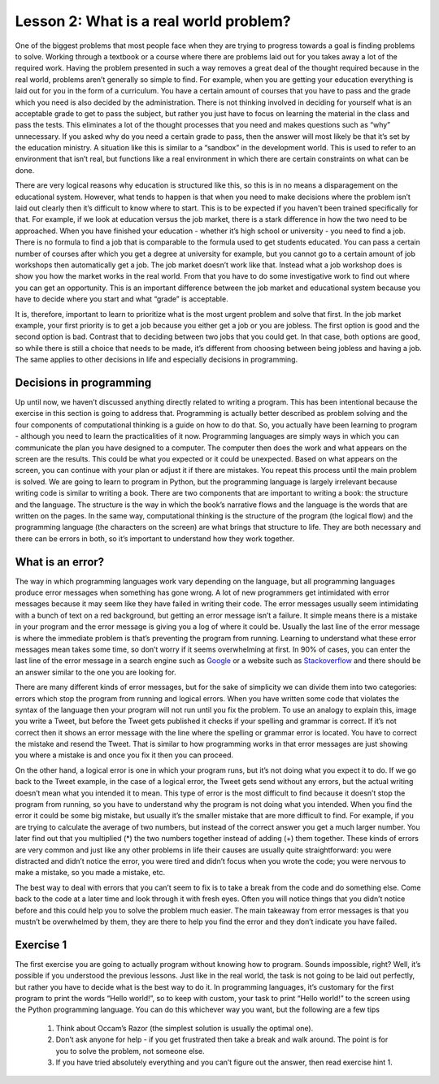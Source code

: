 Lesson 2: What is a real world problem?
=============================

One of the biggest problems that most people face when they are trying to progress towards a goal is finding problems to solve. Working through a textbook or a course where there are problems laid out for you takes away a lot of the required work. Having the problem presented in such a way removes a great deal of the thought required because in the real world, problems aren’t generally so simple to find. For example, when you are getting your education everything is laid out for you in the form of a curriculum. You have a certain amount of courses that you have to pass and the grade which you need is also decided by the administration. There is not thinking involved in deciding for yourself what is an acceptable grade to get to pass the subject, but rather you just have to focus on learning the material in the class and pass the tests. This eliminates a lot of the thought processes that you need and makes questions such as “why” unnecessary. If you asked why do you need a certain grade to pass, then the answer will most likely be that it’s set by the education ministry. A situation like this is similar to a “sandbox” in the development world. This is used to refer to an environment that isn’t real, but functions like a real environment in which there are certain constraints on what can be done.

There are very logical reasons why education is structured like this, so this is in no means a disparagement on the educational system. However, what tends to happen is that when you need to make decisions where the problem isn’t laid out clearly then it’s difficult to know where to start. This is to be expected if you haven't been trained specifically for that. For example, if we look at education versus the job market, there is a stark difference in how the two need to be approached. When you have finished your education - whether it’s high school or university - you need to find a job. There is no formula to find a job that is comparable to the formula used to get students educated. You can pass a certain number of courses after which you get a degree at university for example, but you cannot go to a certain amount of job workshops then automatically get a job. The job market doesn’t work like that. Instead what a job workshop does is show you how the market works in the real world. From that you have to do some investigative work to find out where you can get an opportunity. This is an important difference between the job market and educational system because you have to decide where you start and what “grade” is acceptable.

It is, therefore, important to learn to prioritize what is the most urgent problem and solve that first. In the job market example, your first priority is to get a job because you either get a job or you are jobless. The first option is good and the second option is bad. Contrast that to deciding between two jobs that you could get. In that case, both options are good, so while there is still a choice that needs to be made, it’s different from choosing between being jobless and having a job. The same applies to other decisions in life and especially decisions in programming.

Decisions in programming
------------------------

Up until now, we haven’t discussed anything directly related to writing a program. This has been intentional because the exercise in this section is going to address that. Programming is actually better described as problem solving and the four components of computational thinking is a guide on how to do that. So, you actually have been learning to program - although you need to learn the practicalities of it now. Programming languages are simply ways in which you can communicate the plan you have designed to a computer. The computer then does the work and what appears on the screen are the results. This could be what you expected or it could be unexpected. Based on what appears on the screen, you can continue with your plan or adjust it if there are mistakes. You repeat this process until the main problem is solved. We are going to learn to program in Python, but the programming language is largely irrelevant because writing code is similar to writing a book. There are two components that are important to writing a book: the structure and the language. The structure is the way in which the book’s narrative flows and the language is the words that are written on the pages. In the same way, computational thinking is the structure of the program (the logical flow) and the programming language (the characters on the screen) are what brings that structure to life. They are both necessary and there can be errors in both, so it’s important to understand how they work together.

What is an error?
-----------------

The way in which programming languages work vary depending on the language, but all programming languages produce error messages when something has gone wrong. A lot of new programmers get intimidated with error messages because it may seem like they have failed in writing their code. The error messages usually seem intimidating with a bunch of text on a red background, but getting an error message isn’t a failure. It simple means there is a mistake in your program and the error message is giving you a log of where it could be. Usually the last line of the error message is where the immediate problem is that’s preventing the program from running. Learning to understand what these error messages mean takes some time, so don’t worry if it seems overwhelming at first. In 90% of cases, you can enter the last line of the error message in a search engine such as `Google <https://google.com>`__ or a website such as `Stackoverflow <https://stackoverflow.com/>`__ and there should be an answer similar to the one you are looking for.

There are many different kinds of error messages, but for the sake of simplicity we can divide them into two categories: errors which stop the program from running and logical errors. When you have written some code that violates the syntax of the language then your program will not run until you fix the problem. To use an analogy to explain this, image you write a Tweet, but before the Tweet gets published it checks if your spelling and grammar is correct. If it’s not correct then it shows an error message with the line where the spelling or grammar error is located. You have to correct the mistake and resend the Tweet. That is similar to how programming works in that error messages are just showing you where a mistake is and once you fix it then you can proceed.

On the other hand, a logical error is one in which your program runs, but it’s not doing what you expect it to do. If we go back to the Tweet example, in the case of a logical error, the Tweet gets send without any errors, but the actual writing doesn’t mean what you intended it to mean. This type of error is the most difficult to find because it doesn’t stop the program from running, so you have to understand why the program is not doing what you intended. When you find the error it could be some big mistake, but usually it’s the smaller mistake that are more difficult to find. For example, if you are trying to calculate the average of two numbers, but instead of the correct answer you get a much larger number. You later find out that you multiplied (*) the two numbers together instead of adding (+) them together. These kinds of errors are very common and just like any other problems in life their causes are usually quite straightforward: you were distracted and didn’t notice the error, you were tired and didn’t focus when you wrote the code; you were nervous to make a mistake, so you made a mistake, etc.

The best way to deal with errors that you can’t seem to fix is to take a break from the code and do something else. Come back to the code at a later time and look through it with fresh eyes. Often you will notice things that you didn’t notice before and this could help you to solve the problem much easier. The main takeaway from error messages is that you mustn’t be overwhelmed by them, they are there to help you find the error and they don’t indicate you have failed.

Exercise 1
----------

The first exercise you are going to actually program without knowing how to program. Sounds impossible, right? Well, it’s possible if you understood the previous lessons. Just like in the real world, the task is not going to be laid out perfectly, but rather you have to decide what is the best way to do it. In programming languages, it’s customary for the first program to print the words “Hello world!”, so to keep with custom, your task to print “Hello world!” to the screen using the Python programming language. You can do this whichever way you want, but the following are a few tips 

   1. Think about Occam’s Razor (the simplest solution is usually the optimal one).
   2. Don’t ask anyone for help - if you get frustrated then take a break and walk around. The point is for you to solve the problem, not someone else.
   3. If you have tried absolutely everything and you can’t figure out the answer, then read exercise hint 1.

.. dropdown:: Exercise 1 hint 1

   The most difficult step in solving a problem is knowing where to start. When you have no idea what to do, the problem may seem overwhelming, but if you don’t know what to do then the best place to look for answers is from what other people have done. Since we have the internet and the world is becoming more and more connected, there are many different ways to find out how other people have solved the problem or similar problems. You can use those as starting points to solve your problem. A good rule of thumb to help with this is asking yourself what, why, how and where.
   
   - **What** am I doing? 
      - Looking for a way to print “Hello world!” to the screen 
   - **Why** am I doing this? 
      - As a way to understand how to solve problems that I don’t have concrete instructions for. 
   - **How** am I going to do this? 
      - I don’t know yet, I need to use the Python programming language (which I don’t know) but that provides some context. 
      - These keyword phrases “printing in the Python programming language” or “how to print hello world in the Python programming language” are good starting points. 
   - **Where** am I going to do this? 
      - I need to find somewhere to write the code, so key phrases such as “where can I write Python programming code” could be useful.

   Using these clues, you can try find some more concrete answers. Of course, the phrases are just to get you to understand the basic thought process and you can use whatever means to get the task done. The fundamental principles are always to keep it as simple as possible. Especially for these exercises, the answers should be very simple, so if you find something that looks extremely complicated then try look for something simpler. You can even search on YouTube for videos explaining these concepts because there are great resources published on YouTube for people learning to write code. One last point is that you don’t have to feel overwhelmed by this. If you are getting nowhere and feeling frustrated then take a break and come back to the problem later. If you are still not finding a solution then move on the exercise hint 2.

.. dropdown:: Exercise 1 hint 2

   Read the exercise hint 2 fully before trying anything. In order to write Python code, you need to install Python on your local machine, create a ``.py`` file which contains the code you want to run and execute the code via the command line (or terminal). For example, you can create a file called ``hello_world.py`` and run it from the command line using the following command ``python hello_world.py``. There are a few steps in this process, but each step could have several problems. For example, it won’t work if you don’t have Python installed on your computer. If the ``hello_world.py`` file is not in the correct directory then it also won’t work. If you haven’t written the commands correctly in the file, then it won’t run properly. If you haven’t got the right version of Python then you might have to use ``python3 hello_world.py``, so ``python hello_world.py`` won’t work in this case. You might not even know what a command line is, so this simple task can seem overwhelming again even if you’ve done all the preparation as laid out in the previous lessons.

   Well then what can we do if even the most simple exercise is so complicated? We take a look at the original question which is:

      Print “Hello world!” to the screen using the Python programming language.

   In the the exercise there is no mention of installing anything on your local machine and there are no requirements for setting up any environment for writing Python code. So, since we have access to the internet, we could look for ways in which to write Python code without the need for setting anything up. In recent times, there have been a lot of websites that have been created to help people who are coding or learning to code. Since it’s difficult to understand what a piece of code is doing without seeing the results, many developers have used the latest technologies to create coding environment within browsers. This means that they can write Python (or other programming languages too) on designated sections of their websites then press a button and the code executes (in other words, the program runs). This makes it easier for people to share code and show other developers the problems they are facing, since they can run the code themselves in their browsers without the need to set everything up.

   Of course, the complexity of these environments differs from website to website, but usually the basic functionality works well. So, the easiest way to solve the current exercise is to look for online Python editors. This eliminates the need to install anything on your local machine and it also eliminates errors that could be caused from different operating systems (Window, Linux or MacOS). If you have made it to this point and you still cannot solve the problem then take a break, do something else and come back to it with some fresh eyes. If you are still have trouble after that, then go on the exercise hint 3 where I will provide a solution to this problem.

.. dropdown:: Exercise 1 hint 3 (solution)

   The easiest way to do this exercise is to simply search “online Python editor” in Google and the first few results will show you such an editor. Here are the websites that I got when I searched this phrase `Programiz <https://www.programiz.com/python-programming/online-compiler/>`__, `Online Python <https://www.online-python.com/>`__ and `OnlineGDB <https://www.onlinegdb.com/online_python_compiler>`__. All of these websites allow you to write Python code and execute the code by pressing the run button. There you have it, you’ve just written some Python code.

   Now that you have it running, you can play around with the code. It’s always good to experiment with what’s going on because I could explain to you every detail, but it might not make sense to everyone. When you are working with the code yourself, you can experiment with changing the code and observe how the results change. So a few things you could try is remove some elements of the code and see what happens. Replace the quotation marks (“) with apostrophes (’), does the code still run? More importantly is it still giving the expected output? What happens when you remove the last close round bracket )? Does the code still run or does it give an error? Can you replace the round brackets () with square brackets []? If you get an error doing this then can you draw the conclusion that for a print statement you can use round brackets and not square brackets? One final experiment you can try is deleting everything from the window and retyping it from memory. Can you get it running again or does it give an error? If it gives you can error, can you understand the error message?

   You don’t have to answer the questions above or you can try other experiments. The point is to get it working then break it then fix again. This is all to make you think about what’s happening and what the results are if you change the code in a certain way. That being said, if the process can be so simple, then you might be wondering what’s the point of setting up a Python environment on your own computer? For starters, if you don’t have access to the internet then you can’t run anything online. However, more important than that, the online Python editors are usually very basic and don’t include more advanced packages and libraries that you might need. So, when you are working on developing programs for specific tasks, you will need to set up environments of your own, but remember to keep it simple. If all you need to do is print a simple sentence then the online editors are sufficient. A big component of programming (and problem solving in general) is to get the best results, with the least effort in the most efficient way possible. As was discussed previously, though, you won’t always achieve this because of time, lack of knowledge or other constraints. So, don’t worry about that for now, but rather focus on getting it working and keeping it simple.


